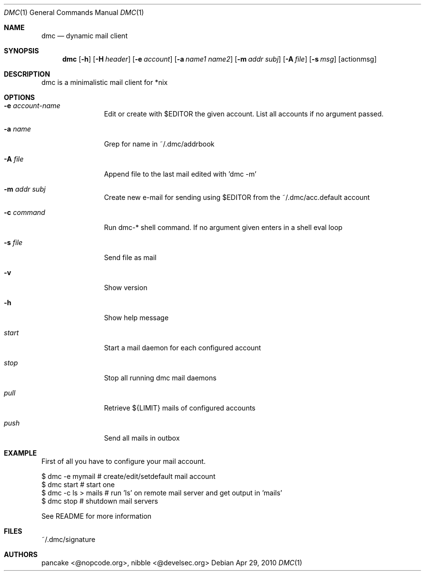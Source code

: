 .Dd Apr 29, 2010
.Dt DMC 1
.Os
.Sh NAME
.Nm dmc
.Nd dynamic mail client
.Sh SYNOPSIS
.Nm dmc
.Op Fl h
.Op Fl H Ar header
.Op Fl e Ar account
.Op Fl a Ar name1 name2
.Op Fl m Ar addr subj
.Op Fl A Ar file
.Op Fl s Ar msg
.Op actionmsg
.Sh DESCRIPTION
dmc is a minimalistic mail client for *nix
.Sh OPTIONS
.Bl -tag -width Fl
.It Fl e Ar account-name
Edit or create with $EDITOR the given account. List all accounts if no argument passed.
.It Fl a Ar name
Grep for name in ~/.dmc/addrbook
.It Fl A Ar file
Append file to the last mail edited with 'dmc -m'
.It Fl m Ar addr subj
Create new e-mail for sending using $EDITOR from the ~/.dmc/acc.default account
.It Fl c Ar command
Run dmc-* shell command. If no argument given enters in a shell eval loop
.It Fl s Ar file
Send file as mail
.It Fl v
Show version
.It Fl h
Show help message
.It Ar start
Start a mail daemon for each configured account
.It Ar stop
Stop all running dmc mail daemons
.It Ar pull
Retrieve ${LIMIT} mails of configured accounts
.It Ar push
Send all mails in outbox
.Sh EXAMPLE
First of all you have to configure your mail account.

  $ dmc -e mymail     # create/edit/setdefault mail account
  $ dmc start         # start one 
  $ dmc -c ls > mails # run 'ls' on remote mail server and get output in 'mails'
  $ dmc stop          # shutdown mail servers

 See README for more information
.Sh FILES
~/.dmc/signature
.Sh AUTHORS
pancake <@nopcode.org>, nibble <@develsec.org>

